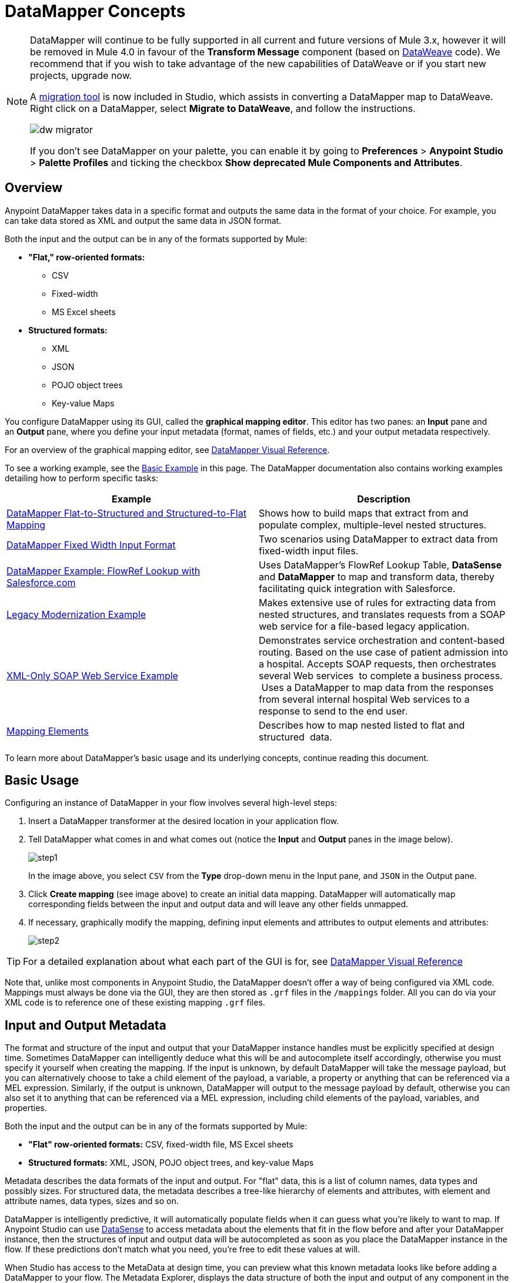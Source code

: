 = DataMapper Concepts
:keywords: datamapper


[NOTE]
====
DataMapper will continue to be fully supported in all current and future versions of Mule 3.x, however it will be removed in Mule 4.0 in favour of the *Transform Message* component (based on link:https://developer.mulesoft.com/docs/display/current/DataWeave[DataWeave] code). We recommend that if you wish to take advantage of the new capabilities of DataWeave or if you start new projects, upgrade now.

A link:/mule-user-guide/v/3.8-m1/dataweave-migrator[migration tool] is now included in Studio, which assists in converting a DataMapper map to DataWeave. Right click on a DataMapper, select *Migrate to DataWeave*, and follow the instructions.

image:dw_migrator_script.png[dw migrator]

If you don't see DataMapper on your palette, you can enable it by going to *Preferences* > *Anypoint Studio* > *Palette Profiles* and ticking the checkbox *Show deprecated Mule Components and Attributes*.
====

== Overview

Anypoint DataMapper takes data in a specific format and outputs the same data in the format of your choice. For example, you can take data stored as XML and output the same data in JSON format.

Both the input and the output can be in any of the formats supported by Mule:

* *"Flat," row-oriented formats:*
** CSV
** Fixed-width
** MS Excel sheets
* *Structured formats:*
** XML
** JSON
** POJO object trees
** Key-value Maps

You configure DataMapper using its GUI, called the *graphical mapping editor*. This editor has two panes: an *Input* pane and an *Output* pane, where you define your input metadata (format, names of fields, etc.) and your output metadata respectively.

For an overview of the graphical mapping editor, see link:/mule-user-guide/v/3.8-m1/datamapper-visual-reference[DataMapper Visual Reference].

To see a working example, see the <<Basic Example>> in this page. The DataMapper documentation also contains working examples detailing how to perform specific tasks:

[width="100%",cols=",",options="header"]
|===
|Example |Description
|http://www.mulesoft.org/documentation/display/current/DataMapper+Flat-to-Structured+and+Structured-to-Flat+Mapping[DataMapper Flat-to-Structured and Structured-to-Flat Mapping] |Shows how to build maps that extract from and populate complex, multiple-level nested structures.
|http://www.mulesoft.org/documentation/display/current/DataMapper+Fixed+Width+Input+Format[DataMapper Fixed Width Input Format] |Two scenarios using DataMapper to extract data from fixed-width input files.
|http://www.mulesoft.org/documentation/display/current/DataMapper+with+FlowRefLookup+Example[DataMapper Example: FlowRef Lookup with Salesforce.com] |Uses DataMapper's FlowRef Lookup Table, *DataSense* and *DataMapper* to map and transform data, thereby facilitating quick integration with Salesforce.
|http://www.mulesoft.org/documentation/display/current/Legacy+Modernization+Example[Legacy Modernization Example] |Makes extensive use of rules for extracting data from nested structures, and translates requests from a SOAP web service for a file-based legacy application.
|http://www.mulesoft.org/documentation/display/current/XML-only+SOAP+Web+Service+Example[XML-Only SOAP Web Service Example] | Demonstrates service orchestration and content-based routing. Based on the use case of patient admission into a hospital. Accepts SOAP requests, then orchestrates several Web services  to complete a business process.  Uses a DataMapper to map data from the responses from several internal hospital Web services to a response to send to the end user.
|link:/mule-user-guide/v/3.8-m1/mapping-elements-inside-lists[Mapping Elements] |Describes how to map nested listed to flat and structured  data.
|===

To learn more about DataMapper's basic usage and its underlying concepts, continue reading this document.

== Basic Usage

Configuring an instance of DataMapper in your flow involves several high-level steps:

. Insert a DataMapper transformer at the desired location in your application flow.

. Tell DataMapper what comes in and what comes out (notice the *Input* and *Output* panes in the image below).
+
image:step1.jpeg[step1]
+
In the image above, you select `CSV` from the *Type* drop-down menu in the Input pane, and `JSON` in the Output pane.

. Click *Create mapping* (see image above) to create an initial data mapping. DataMapper will automatically map corresponding fields between the input and output data and will leave any other fields unmapped.

. If necessary, graphically modify the mapping, defining input elements and attributes to output elements and attributes:
+
image:step2.jpeg[step2]

[TIP]
====
For a detailed explanation about what each part of the GUI is for, see link:/mule-user-guide/v/3.8-m1/datamapper-visual-reference[DataMapper Visual Reference]
====

Note that, unlike most components in Anypoint Studio, the DataMapper doesn't offer a way of being configured via XML code. Mappings must always be done via the GUI, they are then stored as `.grf` files in the `/mappings` folder. All you can do via your XML code is to reference one of these existing mapping `.grf` files.

== Input and Output Metadata

The format and structure of the input and output that your DataMapper instance handles must be explicitly specified at design time. Sometimes DataMapper can intelligently deduce what this will be and autocomplete itself accordingly, otherwise you must specify it yourself when creating the mapping. If the input is unknown, by default DataMapper will take the message payload, but you can alternatively choose to take a child element of the payload, a variable, a property or anything that can be referenced via a MEL expression. Similarly, if the output is unknown, DataMapper will output to the message payload by default, otherwise you can also set it to anything that can be referenced via a MEL expression, including child elements of the payload, variables, and properties.

Both the input and the output can be in any of the formats supported by Mule:

* *"Flat" row-oriented formats:* CSV, fixed-width file, MS Excel sheets
* *Structured formats:* XML, JSON, POJO object trees, and key-value Maps 

Metadata describes the data formats of the input and output. For "flat" data, this is a list of column names, data types and possibly sizes. For structured data, the metadata describes a tree-like hierarchy of elements and attributes, with element and attribute names, data types, sizes and so on.

DataMapper is intelligently predictive, it will automatically populate fields when it can guess what you're likely to want to map. If Anypoint Studio can use link:/mule-user-guide/v/3.8-m1/datasense[DataSense] to access metadata about the elements that fit in the flow before and after your DataMapper instance, then the structures of input and output data will be autocompleted as soon as you place the DataMapper instance in the flow. If these predictions don't match what you need, you're free to edit these values at will.

When Studio has access to the MetaData at design time, you can preview what this known metadata looks like before adding a DataMapper to your flow. The Metadata Explorer, displays the data structure of both the input and output of any component in the flow. By looking at two adjacent components, you can tell if they can truly communicate with each other effectively or if some conversion is necessary in between, the DataMapper is often the ideal tool to make this conversion.

image:datasense+explorer2.png[datasense+explorer2]

== Basic Example

The following example can illustrate the usefulness of DataMapper:

. Create a new Studio project, drag an *HTTP connector* into the canvas, it will become both the inbound and outbound the endpoint of a new flow. Next to this HTTP connector, drag and drop a *Twitter connector* followed by a *DataMapper*.
+
image:flow.png[flow]

. Leave the HTTP connector to its default settings. Then configure the Twitter Connector as follows:

.. Obtain access to the Twitter API by registering an App in the https://dev.twitter.com/[Twitter Developers page].
+
[TIP]
====
For instructions on how to do this see the link:/mule-fundamentals/v/3.8-m1/anypoint-connector-tutorial[Anypoint Connector Tutorial], under the section *Obtaining Access to the Twitter API*.
====
+
.. Click the green plus sign next to *Connector Configuration* to create a new Global Element. Name it and provide the Consumer Key, Consumer Secret, Access Token, and Access Token Secret that Twitter gave you after registering your app. Click *Test Connection* to ensure that your configuration works, then click *Ok* to close the dialogue.

.. Under *Operation* select *Get user timeline by screen name*

.. In Screen Name, write the screen name of a twitter user, for example *MuleSoft*
+
image:twitter+configuration.jpeg[twitter+configuration]

. Still having the Twitter connector selected, take a look at the MetaData explorer, on the right of the properties editor. It displays the metadata of both message that arrives to this component, and of the message that leaves it. Select *Out* to see the data structure of the output.
+
image:metadata.jpeg[metadata]
+
As you can see, the output is a large and complex structure with nested items at different levels. Suppose that for your output you don't need all that information, all you want is a simple CSV with three fields in it, here is where the DataMapper comes in handy.

. Select the DataMapper to edit its properties. Notice that the Input fields are already populated, they are taking the metadata you just viewed and using it as it is. To set up the output to be what you want, you must do the following: +

.. Select *CSV* out of the dropdown menu next to *Type*

.. Click the *User Defined* radio button, then click *Create/Edit Structure*
+
image:input+and+output.jpeg[input+and+output]

.. Give your structure a Name

.. Add three new fields by clicking the green plus sign, name these fields *screenName*, *date* and *Tweet*
+
image:custom+csv.jpeg[custom+csv]

.. Click *Create Mapping*
+
[WARNING]
====
When creating a flow with a DataMapper and connectors for which there's known metadata at design time, the order in which you configure these components can save you a lot of work. If you first configure adjacent connectors and then the DataMapper, DataMapper will be able to predict the required input and output data structures and automatically populate its fields accordingly.
====

. The mapping is then created. Next you must tell DataMapper what input field matches what output field. Notice that there already is an arrow joining *screenName* on both the input and output schemas, as both fields have the same name, DataMapper correctly assumed they were meant to be mapped together. Drag the input field *createdAt* onto the output field *date* and then the input field *text* onto the output field *tweet*, this will map them accordingly.
+
image:mapping.jpeg[mapping]
+
[width="80%",cols=",",options="header"]
|===
|Input |Output
|screenName |screenName
|createdAt |date
|text |tweet
|===

. All done! You can now deploy your app and test it by reaching out to the address `localhost:8081` on a web browser, you should obtain a CSV file containing a list with the selected fields.

== Element Mappings

*Element mappings* pair an element or a collection of similar elements from the input schema with an element or collection of elements in the output.

Once two elements are mapped, by default the input will be simply replicated into the output, but if you want you can define transformations that populate the output elements. If you want to define a transformation, you must write a link:/mule-user-guide/v/3.8-m1/mule-expression-language-mel[MEL expression] that computes the output value based on the values of input elements.

==== Element Mapping Levels and Nested Lists

Before mapping elements in a list, you must first map the list itself to an output object or list. Once the input list maps to the output object or list, you can map its individual child elements. You may have to map several levels of elements to get access to deeply nested input or output. These additional element mappings created to descend levels in a document may be referred to as mapping levels.

For an illustration of this technique, see link:/mule-user-guide/v/3.8-m1/mapping-elements-inside-lists[Mapping Elements Inside Lists]. 

== Advanced Example (With Element Mappings)

An example can make clearer the relationship between a mapping flow, element mappings, and individual transformations represented graphically and by scripting code.

[NOTE]
====
The specifics of using the DataMapper UI to create a mapping flow like this one are covered in link:/mule-user-guide/v/3.8-m1/datamapper-visual-reference[DataMapper Visual Reference].
====

image:a1.adv_ex.png[a1.adv_ex]

In this case, a mapping flow receives as input an XML document with lists of employees and managers with their contact information, and generates a JSON document with a list of people and phone numbers. The input data looks like this:

[source, xml, linenums]
----
<staff type="staff" id="id0">
  <employees>
    <employee firstname="john" lastname="harrison" gender="m" phone="1111 1111"/>
    <employee firstname="jane" lastname="doe" gender="f" phone="2222 2222"/>
    <employee firstname="Harry" lastname="No Phone" gender="m" phone=""/>
  </employees>
  <managers>
    <manager name="Larry" lastname="Larson" phone="4444 4444"/>
    <manager name="John" lastname="Johnson" gender="M" phone="6666 6666"/>
  </managers>
</staff>
----

The final output looks like this:

*JSON output for phone list*

[source, code, linenums]
----
{
  "contact" : [ {
    "name" : "harrison, john (emp)",
    "phone" : "1111 1111"
  }, {
    "name" : "doe, jane (emp)",
    "phone" : "2222 2222"
  }, {
    "name" : "No Phone, Harry (emp)",
    "phone" : null
  }, {
    "name" : "Larson, Larry (mgr)",
    "phone" : "4444 4444"
  }, {
    "name" : "Johnson, John (mgr)",
    "phone" : "6666 6666"
  } ]
}
----

This screenshot shows the graphical mapping editor with the resulting mapping displayed.

image:1.adv_ex.png[1.adv_ex]

The screenshot of the mapping flow editor shows the following:

* The input XML schema (on the left), with staff as a root element, and the `employees` and `managers` collections as descendants.

* The `employees` XML node, with a list of `employee` elements, which contain name, gender and contact information.

* The output JSON schema for the `phonelist.`

* The element mapping dropdown (at top center) shows a list of three mappings from the source to target data. 

* The element mappings shown in this list are:  +

* *For each 'staff' -> 'phone list'–* Not selected. A top level element mapping that connects the root nodes of the two structures, represented by the greyed-out dotted arrow in the center column from *  `staff`  to  `phonelist`.* This indicates that at a high level, the staff input document tree contributes to the *  `phonelist`  * output document tree. ** Without creating this top element mapping, the other two element mappings cannot be created. 

** *For each 'employee' -> 'contact'–* currently selected, highlighted in the drop-down. Displayed in the main body of the editor, by the solid arrows that connect `employee` attributes e.g. firstname, lastname, and phone to the name  and phone fields in the contact node. Data from the `employee` input element, such as the attributes of the employee node, can be mapped to the `contact` output elements. One contact element will be populated for each employee element in the source.

** *For each 'manager' -> 'contact' –* Not selected. Specifies that data from the manager input elements can be mapped to the contact input elements. One contact element will be populated for each manager element in the source.

* The _assigned script_ expression for the output field "name" is showing, in the expression editor in the lower-right corner. This is a MEL (Mule Expression Language) expression that concatenates the last name and first name, and adds the suffix '(emp)' to denote an employee. Note that the arrows that lead from the firstname and lastname fields in the input reflect the fact that the input.firstname and input.lastname fields are used in the expression. You can view the script for all fields in this element mapping tog

For comparison, see the following screenshots that show the 'staff' -> 'phonelist' and 'manager' -> 'contact' element mappings. 

image:2.adv_ex.png[2.adv_ex]

image:3.adv_ex.png[3.adv_ex]

Notice how in viewing each element mapping, some elements (those eligible to be mapped) are bolded, and some (those not eligible) are grayed out.

For each of the element mappings, Mule iterates over the input nodes selected by that element mapping (thus the "Foreach" in the names of the element mappings). For each node, Mule evaluates the assigned script expressions to populate the output data. So in this instance:

* The 'staff' -> 'phonelist' mapping contributes nothing to the output, as there are no assigned script expressions associated with it;

* The 'employee' -> 'contact' mapping code executes, assigning employee data to nodes in the JSON output document;

* The 'manager' -> 'contact' mapping code executes, assigning manager contact data to more nodes in the JSON output format.

The final JSON output includes contact information for both managers and employees.

== Narrowing Down the Input of the Message

While multiple levels of element mapping is the most common way to deal with data in nested lists, in some situations, it is only necessary to extract a few pieces of data from a nested structure, in those cases you can ignore parts of the data structure tree and focus on dealing only with what you need.

=== Root Element

If your input is an XML structure, you can select what XML element in the tree you want to use as the *root element*, and only deal with the branches below that level.

=== Filters

If your input is an XML structure, you can also *enable filters* so that you only need to deal with the elements you need when creating the mapping.

image:filter.jpeg[filter]

=== Rules

As a more advanced feature, to permit direct access to fields within nested structures, DataMapper element mappings support *_rules_* . A rule is an XPath query that can extract specific details from the nested structure and store them in an output element or attribute. 

[NOTE]
====
*XPath, Structured Data and Rules*

XPath syntax is used to query nested structures even when those structures are not based on XML-- for example, you can drill down into a JSON document or a key-value Map with an XPath syntax query, and DataMapper treats the structure as analogous to an XML node hierarchy, and traverses the structure regardless of the actual underlying representation.
====

For more information on Rules, see "Using Rules to Extract Fields from Complex Structured Data" in link:/mule-user-guide/v/3.8-m1/building-a-mapping-flow-in-the-graphical-mapping-editor[Building a Mapping Flow in the Graphical Mapping Editor] . 

=== Filter Expressions

An element mapping can have a filter expression applied, to select records to skip over rather than process. For example, in the DataMapper above, employee Harry No-Phone has an empty phone number defined. A filter could be created to skip over records without a phone number, or an invalid one.

For more details on Filters, see  "Setting an Element Mapping XPath Filter" in link:/mule-user-guide/v/3.8-m1/building-a-mapping-flow-in-the-graphical-mapping-editor[Building a Mapping Flow in the Graphical Mapping Editor]. 

== Arguments and Lookup Tables

In addition to the message payload, DataMapper supports mapping flow arguments, for passing data into and out of the mapping flow, and lookup tables, that can be used to enrich data during the transformation process. (For our phone list example, one could parse a well-formed telephone number to extract country code and area code, then look up the country name, cost per minute to call, and other details in a lookup table.)

For more on input and output arguments, see the discussion of "Using Data Mapping Input and Output Arguments" in link:/mule-user-guide/v/3.8-m1/building-a-mapping-flow-in-the-graphical-mapping-editor[Building a Mapping Flow]. For more on lookup tables, see "Using Lookup Tables" in link:/mule-user-guide/v/3.8-m1/building-a-mapping-flow-in-the-graphical-mapping-editor[Building a Mapping Flow].

== How DataMapper Processes Transformations

Each element mapping implements the following basic integration pattern:

* Iterate over the source, extracting data elements that match the input side of the element mapping;

* Filter the incoming elements, if a filter clause is set, to skip non-matching elements;

* For each element that passes the filter, evaluate the generated code for that element mapping;

* That generated code sets the attributes of the new records or nodes created as output.

=== Languages for Transformation Code: MEL and CTL2

The transformation code for DataMapper can be generated in one of two languages: Mule Expression Language (MEL) or CTL2 (Clover Transformation Language). 

MEL is the default language and offers a number of technical advantages:

* MEL is used throughout the rest of Mule as the primary expression language, so using it in DataMapper makes for an experience more consistent with the rest of Mule.

* MEL is being actively developed with new capabilities to continue to expose features.

* MEL can call out to arbitrary Java classes when needed.

CTL2 was licensed from a third party for use in past versions of DataMapper, and is still fully supported for reasons of backward compatibility. However, Mule recommends that you use MEL rather than CTL2 for future DataMapper development. 

== See Also

* For a more detailed explanation about what each part of the GUI does, see link:/mule-user-guide/v/3.8-m1/datamapper-visual-reference[DataMapper Visual Reference]

* For complete information on MEL, see link:/mule-user-guide/v/3.8-m1/mule-expression-language-mel[Mule Expression Language]
* For complete information on CTL syntax and capabilities, including a language and functions reference, download the link:_attachments/Mule+ESB+and+Studio+-+Datamapper+CTL2+Reference.pdf[Mule Datamapper CTL2 Reference].
* link:http://training.mulesoft.com[MuleSoft Training]
* link:https://www.mulesoft.com/webinars[MuleSoft Webinars]
* link:http://blogs.mulesoft.com[MuleSoft Blogs]
* link:http://forums.mulesoft.com[MuleSoft Forums]
* link:https://www.mulesoft.com/support-and-services/mule-esb-support-license-subscription[MuleSoft Support]
* mailto:support@mulesoft.com[Contact MuleSoft]
